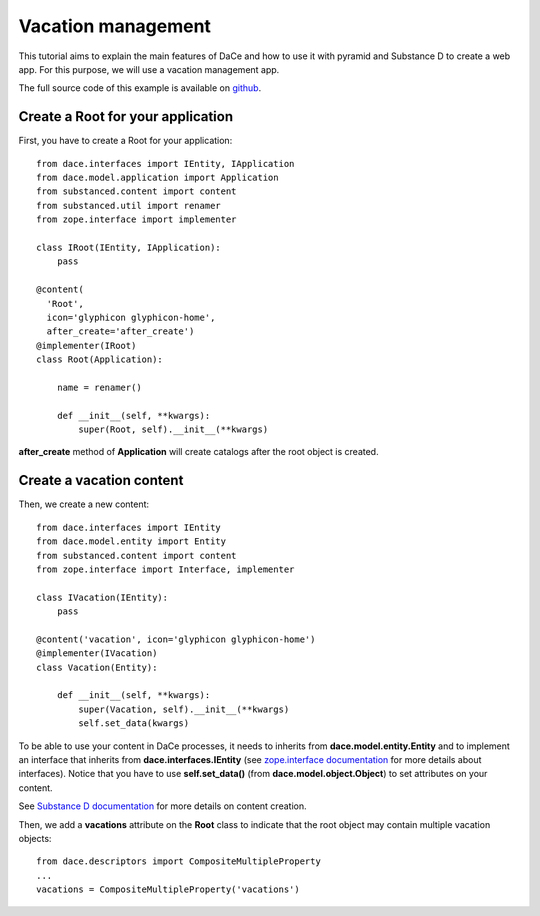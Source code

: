 .. _qtut_vacation_management:

===================
Vacation management
===================

This tutorial aims to explain the main features of DaCe and how to use it with pyramid and Substance D to create a web app. For this purpose, we will use a vacation management app.

The full source code of this example is available on `github <https://github.com/ecreall/hdm>`_.

Create a Root for your application
----------------------------------

First, you have to create a Root for your application::


  from dace.interfaces import IEntity, IApplication
  from dace.model.application import Application
  from substanced.content import content
  from substanced.util import renamer
  from zope.interface import implementer

  class IRoot(IEntity, IApplication):
      pass

  @content(
    'Root',
    icon='glyphicon glyphicon-home',
    after_create='after_create')
  @implementer(IRoot)
  class Root(Application):

      name = renamer()

      def __init__(self, **kwargs):
          super(Root, self).__init__(**kwargs)

**after_create** method of **Application** will create catalogs after the root object is created.

Create a vacation content
-------------------------

Then, we create a new content::

  from dace.interfaces import IEntity
  from dace.model.entity import Entity
  from substanced.content import content
  from zope.interface import Interface, implementer

  class IVacation(IEntity):
      pass

  @content('vacation', icon='glyphicon glyphicon-home')
  @implementer(IVacation)
  class Vacation(Entity):

      def __init__(self, **kwargs):
          super(Vacation, self).__init__(**kwargs)
          self.set_data(kwargs)


To be able to use your content in DaCe processes, it needs to inherits from **dace.model.entity.Entity** and to implement an interface that inherits from **dace.interfaces.IEntity** (see `zope.interface documentation <https://zopeinterface.readthedocs.io/en/latest/README.html>`_ for more details about interfaces).
Notice that you have to use **self.set_data()** (from **dace.model.object.Object**) to set attributes on your content.

See `Substance D documentation <https://docs.pylonsproject.org/projects/substanced/en/latest/content.html>`_ for more details on content creation.

Then, we add a **vacations** attribute on the **Root** class to indicate that the root object may contain multiple vacation objects::

  from dace.descriptors import CompositeMultipleProperty
  ...
  vacations = CompositeMultipleProperty('vacations')
